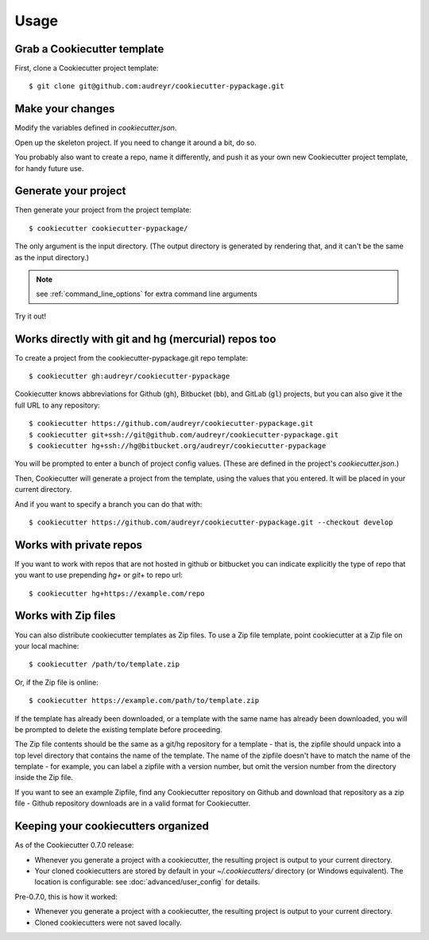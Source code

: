 =====
Usage
=====

Grab a Cookiecutter template
----------------------------

First, clone a Cookiecutter project template::

    $ git clone git@github.com:audreyr/cookiecutter-pypackage.git

Make your changes
-----------------

Modify the variables defined in `cookiecutter.json`.

Open up the skeleton project. If you need to change it around a bit, do so.

You probably also want to create a repo, name it differently, and push it as
your own new Cookiecutter project template, for handy future use.

Generate your project
---------------------

Then generate your project from the project template::

    $ cookiecutter cookiecutter-pypackage/

The only argument is the input directory. (The output directory is generated
by rendering that, and it can't be the same as the input directory.)

.. note:: see :ref:`command_line_options` for extra command line arguments

Try it out!



Works directly with git and hg (mercurial) repos too
------------------------------------------------------

To create a project from the cookiecutter-pypackage.git repo template::

    $ cookiecutter gh:audreyr/cookiecutter-pypackage

Cookiecutter knows abbreviations for Github (``gh``), Bitbucket (``bb``), and
GitLab (``gl``) projects, but you can also give it the full URL to any
repository::

    $ cookiecutter https://github.com/audreyr/cookiecutter-pypackage.git
    $ cookiecutter git+ssh://git@github.com/audreyr/cookiecutter-pypackage.git
    $ cookiecutter hg+ssh://hg@bitbucket.org/audreyr/cookiecutter-pypackage


You will be prompted to enter a bunch of project config values. (These are
defined in the project's `cookiecutter.json`.)

Then, Cookiecutter will generate a project from the template, using the values
that you entered. It will be placed in your current directory.

And if you want to specify a branch you can do that with::

    $ cookiecutter https://github.com/audreyr/cookiecutter-pypackage.git --checkout develop

Works with private repos
------------------------

If you want to work with repos that are not hosted in github or bitbucket you can indicate explicitly the
type of repo that you want to use prepending `hg+` or `git+` to repo url::

    $ cookiecutter hg+https://example.com/repo

Works with Zip files
--------------------

You can also distribute cookiecutter templates as Zip files. To use a Zip file
template, point cookiecutter at a Zip file on your local machine::

    $ cookiecutter /path/to/template.zip

Or, if the Zip file is online::

    $ cookiecutter https://example.com/path/to/template.zip

If the template has already been downloaded, or a template with the same name
has already been downloaded, you will be prompted to delete the existing
template before proceeding.

The Zip file contents should be the same as a git/hg repository for a template -
that is, the zipfile should unpack into a top level directory that contains the
name of the template. The name of the zipfile doesn't have to match the name of
the template - for example, you can label a zipfile with a version number, but
omit the version number from the directory inside the Zip file.

If you want to see an example Zipfile, find any Cookiecutter repository on Github
and download that repository as a zip file - Github repository downloads are in
a valid format for Cookiecutter.

Keeping your cookiecutters organized
------------------------------------

As of the Cookiecutter 0.7.0 release:

* Whenever you generate a project with a cookiecutter, the resulting project
  is output to your current directory.

* Your cloned cookiecutters are stored by default in your `~/.cookiecutters/`
  directory (or Windows equivalent). The location is configurable: see
  :doc:`advanced/user_config` for details.

Pre-0.7.0, this is how it worked:

* Whenever you generate a project with a cookiecutter, the resulting project
  is output to your current directory.

* Cloned cookiecutters were not saved locally.

